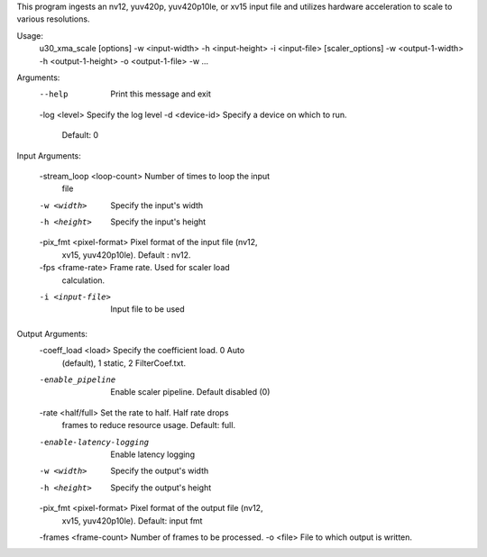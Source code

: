This program ingests an nv12, yuv420p, yuv420p10le, or xv15 input
file and utilizes hardware acceleration to scale to various resolutions.

Usage:
    u30_xma_scale [options] -w <input-width> -h <input-height> -i
    <input-file> [scaler_options] -w <output-1-width> -h
    <output-1-height> -o <output-1-file> -w ...

Arguments:
    --help                     Print this message and exit
    -log <level>               Specify the log level
    -d <device-id>             Specify a device on which to run.
                                Default: 0

Input Arguments:

    -stream_loop <loop-count>  Number of times to loop the input
                                file
    -w <width>                 Specify the input's width
    -h <height>                Specify the input's height
    -pix_fmt <pixel-format>    Pixel format of the input file (nv12,
                                xv15, yuv420p10le). Default : nv12.
    -fps <frame-rate>          Frame rate. Used for scaler load
                                calculation.
    -i <input-file>            Input file to be used

Output Arguments:
    -coeff_load <load>         Specify the coefficient load. 0 Auto
                                (default), 1 static, 2 FilterCoef.txt.
    -enable_pipeline           Enable scaler pipeline. Default disabled (0)
    -rate <half/full>          Set the rate to half. Half rate drops
                                frames to reduce resource usage.
                                Default: full.
    -enable-latency-logging    Enable latency logging
    -w <width>                 Specify the output's width
    -h <height>                Specify the output's height
    -pix_fmt <pixel-format>    Pixel format of the output file (nv12,
                                xv15, yuv420p10le). Default: input fmt
    -frames <frame-count>      Number of frames to be processed.
    -o <file>                  File to which output is written.
..
  ------------

  © Copyright 2020-2021 Xilinx, Inc.

  Licensed under the Apache License, Version 2.0 (the "License"); you may not use this file except in compliance with the License. You may obtain a copy of the License at

  http://www.apache.org/licenses/LICENSE-2.0

  Unless required by applicable law or agreed to in writing, software distributed under the License is distributed on an "AS IS" BASIS, WITHOUT WARRANTIES OR CONDITIONS OF ANY KIND, either express or implied. See the License for the specific language governing permissions and limitations under the License.
